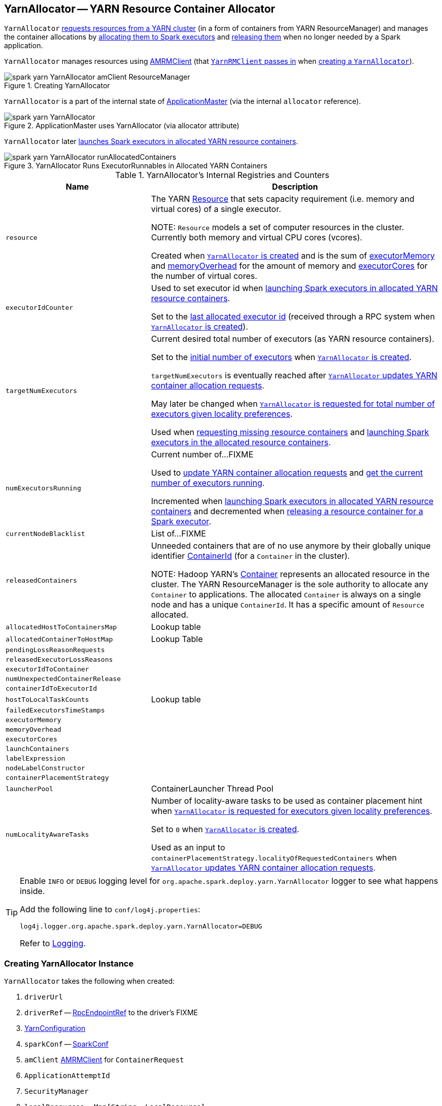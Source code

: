 == [[YarnAllocator]] YarnAllocator -- YARN Resource Container Allocator

`YarnAllocator` <<updateResourceRequests, requests resources from a YARN cluster>> (in a form of containers from YARN ResourceManager) and manages the container allocations by <<allocateResources, allocating them to Spark executors>> and <<internalReleaseContainer, releasing them>> when no longer needed by a Spark application.

`YarnAllocator` manages resources using <<amClient, AMRMClient>> (that link:spark-yarn-yarnrmclient.adoc#register[`YarnRMClient` passes in] when <<creating-instance, creating a `YarnAllocator`>>).

.Creating YarnAllocator
image::../images/spark-yarn-YarnAllocator-amClient-ResourceManager.png[align="center"]

`YarnAllocator` is a part of the internal state of link:spark-yarn-applicationmaster.adoc#allocator[ApplicationMaster] (via the internal `allocator` reference).

.ApplicationMaster uses YarnAllocator (via allocator attribute)
image::../images/spark-yarn-YarnAllocator.png[align="center"]

`YarnAllocator` later <<runAllocatedContainers, launches Spark executors in allocated YARN resource containers>>.

.YarnAllocator Runs ExecutorRunnables in Allocated YARN Containers
image::../images/spark-yarn-YarnAllocator-runAllocatedContainers.png[align="center"]

[[internal-registries]]
.YarnAllocator's Internal Registries and Counters
[cols="1,2",options="header",width="100%"]
|===
| Name
| Description

| [[resource]] `resource`
| The YARN https://hadoop.apache.org/docs/current/api/org/apache/hadoop/yarn/api/records/Resource.html[Resource] that sets capacity requirement (i.e. memory and virtual cores) of a single executor.

NOTE: `Resource` models a set of computer resources in the cluster. Currently both memory and virtual CPU cores (vcores).

Created when <<creating-instance, `YarnAllocator` is created>> and is the sum of <<executorMemory, executorMemory>> and <<memoryOverhead, memoryOverhead>> for the amount of memory and <<executorCores, executorCores>> for the number of virtual cores.

| [[executorIdCounter]] `executorIdCounter`
| Used to set executor id when <<runAllocatedContainers, launching Spark executors in allocated YARN resource containers>>.

Set to the link:spark-yarn-cluster-YarnSchedulerEndpoint.adoc#RetrieveLastAllocatedExecutorId[last allocated executor id] (received through a RPC system when <<creating-instance, `YarnAllocator` is created>>).

| [[targetNumExecutors]] `targetNumExecutors`
| Current desired total number of executors (as YARN resource containers).

Set to the link:spark-yarn-YarnSparkHadoopUtil.adoc#getInitialTargetExecutorNumber[initial number of executors] when <<creating-instance, `YarnAllocator` is created>>.

`targetNumExecutors` is eventually reached after <<updateResourceRequests, `YarnAllocator` updates YARN container allocation requests>>.

May later be changed when <<requestTotalExecutorsWithPreferredLocalities, `YarnAllocator` is requested for total number of executors given locality preferences>>.

Used when <<updateResourceRequests, requesting missing resource containers>> and <<runAllocatedContainers, launching Spark executors in the allocated resource containers>>.

| [[numExecutorsRunning]] `numExecutorsRunning`
| Current number of...FIXME

Used to <<updateResourceRequests, update YARN container allocation requests>> and <<getNumExecutorsRunning, get the current number of executors running>>.

Incremented when <<runAllocatedContainers, launching Spark executors in allocated YARN resource containers>> and decremented when <<killExecutor, releasing a resource container for a Spark executor>>.

| [[currentNodeBlacklist]] `currentNodeBlacklist`
| List of...FIXME

| [[releasedContainers]] `releasedContainers`
| Unneeded containers that are of no use anymore by their globally unique identifier https://hadoop.apache.org/docs/current/api/org/apache/hadoop/yarn/api/records/ContainerId.html[ContainerId] (for a `Container` in the cluster).

NOTE: Hadoop YARN's https://hadoop.apache.org/docs/current/api/org/apache/hadoop/yarn/api/records/Container.html[Container] represents an allocated resource in the cluster. The YARN ResourceManager is the sole authority to allocate any `Container` to applications. The allocated `Container` is always on a single node and has a unique `ContainerId`. It has a specific amount of `Resource` allocated.

| [[allocatedHostToContainersMap]] `allocatedHostToContainersMap`
| Lookup table

| [[allocatedContainerToHostMap]] `allocatedContainerToHostMap`
| Lookup Table

| [[pendingLossReasonRequests]] `pendingLossReasonRequests`
|

| [[releasedExecutorLossReasons]] `releasedExecutorLossReasons`
|

| [[executorIdToContainer]] `executorIdToContainer`
|

| [[numUnexpectedContainerRelease]] `numUnexpectedContainerRelease`
|

| [[containerIdToExecutorId]] `containerIdToExecutorId`
|

| [[hostToLocalTaskCounts]] `hostToLocalTaskCounts`
| Lookup table

| [[failedExecutorsTimeStamps]] `failedExecutorsTimeStamps`
|

| [[executorMemory]] `executorMemory`
|

| [[memoryOverhead]] `memoryOverhead`
|

| [[executorCores]] `executorCores`
|

| [[launchContainers]] `launchContainers`
|

| [[labelExpression]] `labelExpression`
|

| [[nodeLabelConstructor]] `nodeLabelConstructor`
|

| [[containerPlacementStrategy]] `containerPlacementStrategy`
|

| [[launcherPool]] `launcherPool`
| ContainerLauncher Thread Pool

| [[numLocalityAwareTasks]] `numLocalityAwareTasks`
| Number of locality-aware tasks to be used as container placement hint when <<requestTotalExecutorsWithPreferredLocalities, `YarnAllocator` is requested for executors given locality preferences>>.

Set to `0` when <<creating-instance, `YarnAllocator` is created>>.

Used as an input to `containerPlacementStrategy.localityOfRequestedContainers` when <<updateResourceRequests, `YarnAllocator` updates YARN container allocation requests>>.

|===

[TIP]
====
Enable `INFO` or `DEBUG` logging level for `org.apache.spark.deploy.yarn.YarnAllocator` logger to see what happens inside.

Add the following line to `conf/log4j.properties`:

```
log4j.logger.org.apache.spark.deploy.yarn.YarnAllocator=DEBUG
```

Refer to link:../spark-logging.adoc[Logging].
====

=== [[creating-instance]] Creating YarnAllocator Instance

`YarnAllocator` takes the following when created:

. `driverUrl`
. `driverRef` -- link:../spark-RpcEndpointRef.adoc[RpcEndpointRef] to the driver's FIXME
. [[conf]] https://hadoop.apache.org/docs/current/api/org/apache/hadoop/yarn/conf/YarnConfiguration.html[YarnConfiguration]
. `sparkConf` -- link:../spark-SparkConf.adoc[SparkConf]
. [[amClient]] `amClient` https://hadoop.apache.org/docs/current/api/org/apache/hadoop/yarn/client/api/AMRMClient.html[AMRMClient] for `ContainerRequest`
. `ApplicationAttemptId`
. [[securityMgr]] `SecurityManager`
. [[localResources]] `localResources` -- `Map[String, LocalResource]`

All the input parameters for `YarnAllocator` (but `appAttemptId` and `amClient`) are passed directly from the input parameters of `YarnRMClient`.

`YarnAllocator` sets the `org.apache.hadoop.yarn.util.RackResolver` logger to `WARN` (unless set to some log level already).

`YarnAllocator` initializes the <<internal-registries, internal registries and counters>>.

It sets the following internal counters:

* `numExecutorsRunning` to `0`
* `numUnexpectedContainerRelease` to `0L`
* `numLocalityAwareTasks` to `0`
* `targetNumExecutors` to link:spark-yarn-YarnSparkHadoopUtil.adoc#getInitialTargetExecutorNumber[the initial number of executors]

It creates an empty <<failedExecutorsTimeStamps, queue of failed executors>>.

It sets the internal `executorFailuresValidityInterval` to link:spark-yarn-settings.adoc#spark.yarn.executor.failuresValidityInterval[spark.yarn.executor.failuresValidityInterval].

It sets the internal `executorMemory` to link:../spark-Executor.adoc#spark.executor.memory[spark.executor.memory].

It sets the internal `memoryOverhead` to link:spark-yarn-settings.adoc#spark.yarn.executor.memoryOverhead[spark.yarn.executor.memoryOverhead]. If unavailable, it is set to the maximum of 10% of `executorMemory` and `384`.

It sets the internal `executorCores` to link:../spark-Executor.adoc#spark.executor.cores[spark.executor.cores].

It creates the internal `resource` to Hadoop YARN's https://hadoop.apache.org/docs/current/api/org/apache/hadoop/yarn/api/records/Resource.html[Resource] with both `executorMemory + memoryOverhead` memory and `executorCores` CPU cores.

It creates the internal `launcherPool` called *ContainerLauncher* with maximum link:spark-yarn-settings.adoc#spark.yarn.containerLauncherMaxThreads[spark.yarn.containerLauncherMaxThreads] threads.

It sets the internal `launchContainers` to link:spark-yarn-settings.adoc#spark.yarn.launchContainers[spark.yarn.launchContainers].

It sets the internal `labelExpression` to link:spark-yarn-settings.adoc#spark.yarn.executor.nodeLabelExpression[spark.yarn.executor.nodeLabelExpression].

It sets the internal `nodeLabelConstructor` to...FIXME

CAUTION: FIXME nodeLabelConstructor?

It sets the internal `containerPlacementStrategy` to...FIXME

CAUTION: FIXME LocalityPreferredContainerPlacementStrategy?

==== [[getNumExecutorsRunning]] `getNumExecutorsRunning` Method

CAUTION: FIXME

==== [[updateInternalState]] `updateInternalState` Method

CAUTION: FIXME

=== [[killExecutor]] `killExecutor` Method

CAUTION: FIXME

=== [[requestTotalExecutorsWithPreferredLocalities]] Specifying Current Total Number of Executors with Locality Preferences -- `requestTotalExecutorsWithPreferredLocalities` Method

[source, scala]
----
requestTotalExecutorsWithPreferredLocalities(
  requestedTotal: Int,
  localityAwareTasks: Int,
  hostToLocalTaskCount: Map[String, Int],
  nodeBlacklist: Set[String]): Boolean
----

`requestTotalExecutorsWithPreferredLocalities` returns whether the <<targetNumExecutors, current desired total number of executors>> is different than the input `requestedTotal`.

NOTE: `requestTotalExecutorsWithPreferredLocalities` should instead have been called `shouldRequestTotalExecutorsWithPreferredLocalities` since it answers the question whether to request new total executors or not.

`requestTotalExecutorsWithPreferredLocalities` sets the internal <<numLocalityAwareTasks, numLocalityAwareTasks>> and <<hostToLocalTaskCounts, hostToLocalTaskCounts>> attributes to the input `localityAwareTasks` and `hostToLocalTaskCount` arguments, respectively.

If the input `requestedTotal` is different than the internal <<targetNumExecutors, targetNumExecutors>> you should see the following INFO message in the logs:

```
INFO YarnAllocator: Driver requested a total number of [requestedTotal] executor(s).
```

`requestTotalExecutorsWithPreferredLocalities` saves the input `requestedTotal` to be the <<targetNumExecutors, current desired total number of executors>>.

`requestTotalExecutorsWithPreferredLocalities` updates blacklist information to YARN ResouceManager for this application in order to avoid allocating new Containers on the problematic nodes.

CAUTION: FIXME Describe the blacklisting

NOTE: `requestTotalExecutorsWithPreferredLocalities` is executed in response to link:spark-yarn-AMEndpoint.adoc#RequestExecutors[`RequestExecutors` message to `ApplicationMaster`].

=== [[updateResourceRequests]] Adding or Removing Container Requests to Launch Executors -- `updateResourceRequests` Method

[source, scala]
----
updateResourceRequests(): Unit
----

`updateResourceRequests` <<updateResourceRequests-missing-executors, requests new>> or <<updateResourceRequests-cancelling-executor-allocations, cancels outstanding>> executor containers from the link:spark-yarn-introduction.adoc#ResourceManager[YARN ResourceManager].

NOTE: In YARN, you have to request containers for resources first (using link:++https://hadoop.apache.org/docs/current/api/org/apache/hadoop/yarn/client/api/AMRMClient.html#addContainerRequest(T)++[AMRMClient.addContainerRequest]) before calling link:++https://hadoop.apache.org/docs/current/api/org/apache/hadoop/yarn/client/api/AMRMClient.html#allocate(float)++[AMRMClient.allocate].

It gets the list of outstanding YARN's `ContainerRequests` (using the constructor's link:++https://hadoop.apache.org/docs/current/api/org/apache/hadoop/yarn/client/api/AMRMClient.html#getMatchingRequests(org.apache.hadoop.yarn.api.records.Priority, java.lang.String, org.apache.hadoop.yarn.api.records.Resource)++[AMRMClient[ContainerRequest\]]) and aligns their number to current workload.

`updateResourceRequests` consists of two main branches:

1. <<updateResourceRequests-missing-executors, missing executors>>, i.e. when the number of executors allocated already or pending does not match the needs and so there are missing executors.

2. <<updateResourceRequests-cancelling-executor-allocations, executors to cancel>>, i.e. when the number of pending executor allocations is positive, but the number of all the executors is more than Spark needs.

NOTE: `updateResourceRequests` is used when `YarnAllocator` <<allocateResources, requests new resource containers>>.

==== [[updateResourceRequests-missing-executors]] Case 1. Missing Executors

You should see the following INFO message in the logs:

```
INFO YarnAllocator: Will request [count] executor containers, each with [vCores] cores and [memory] MB memory including [memoryOverhead] MB overhead
```

It then splits pending container allocation requests per locality preference of pending tasks (in the internal <<hostToLocalTaskCounts, hostToLocalTaskCounts>> registry).

CAUTION: FIXME Review `splitPendingAllocationsByLocality`

It removes stale container allocation requests (using YARN's link:++https://hadoop.apache.org/docs/current/api/org/apache/hadoop/yarn/client/api/AMRMClient.html#removeContainerRequest(T)++[AMRMClient.removeContainerRequest]).

CAUTION: FIXME Stale?

You should see the following INFO message in the logs:

```
INFO YarnAllocator: Canceled [cancelledContainers] container requests (locality no longer needed)
```

It computes locality of requested containers (based on the internal <<numLocalityAwareTasks, numLocalityAwareTasks>>, <<hostToLocalTaskCounts, hostToLocalTaskCounts>> and <<allocatedHostToContainersMap, allocatedHostToContainersMap>> lookup table).

CAUTION: FIXME Review `containerPlacementStrategy.localityOfRequestedContainers` + the code that follows.

For any new container needed `updateResourceRequests` adds a container request (using YARN's link:++https://hadoop.apache.org/docs/current/api/org/apache/hadoop/yarn/client/api/AMRMClient.html#addContainerRequest(T)++[AMRMClient.addContainerRequest]).

You should see the following INFO message in the logs:

```
INFO YarnAllocator: Submitted container request (host: [host], capability: [resource])
```

==== [[updateResourceRequests-cancelling-executor-allocations]] Case 2. Cancelling Pending Executor Allocations

When there are executors to cancel (case 2.), you should see the following INFO message in the logs:

```
INFO Canceling requests for [numToCancel] executor container(s) to have a new desired total [targetNumExecutors] executors.
```

It checks whether there are pending allocation requests and removes the excess (using YARN's link:++https://hadoop.apache.org/docs/current/api/org/apache/hadoop/yarn/client/api/AMRMClient.html#removeContainerRequest(T)++[AMRMClient.removeContainerRequest]). If there are no pending allocation requests, you should see the WARN message in the logs:

```
WARN Expected to find pending requests, but found none.
```

=== [[handleAllocatedContainers]] Handling Allocated Containers for Executors -- `handleAllocatedContainers` Internal Method

[source, scala]
----
handleAllocatedContainers(allocatedContainers: Seq[Container]): Unit
----

`handleAllocatedContainers` handles allocated YARN containers, i.e. runs Spark executors on matched containers or releases unneeded containers.

NOTE: A YARN https://hadoop.apache.org/docs/current/api/org/apache/hadoop/yarn/api/records/Container.html[Container] represents an allocated resource in the cluster. The allocated `Container` is always on a single node and has a unique `ContainerId`. It has a specific amount of `Resource` allocated.

Internally, `handleAllocatedContainers` <<matchContainerToRequest, matches requests to host, rack, and any host (a container allocation)>>.

If `handleAllocatedContainers` did not manage to allocate some containers, you should see the following DEBUG message in the logs:

```
DEBUG Releasing [size] unneeded containers that were allocated to us
```

`handleAllocatedContainers` <<internalReleaseContainer, releases the unneeded containers>> (if there are any).

`handleAllocatedContainers` <<runAllocatedContainers, runs the allocated and matched containers>>.

You should see the following INFO message in the logs:

```
INFO Received [allocatedContainersSize] containers from YARN, launching executors on [containersToUseSize] of them.
```

NOTE: `handleAllocatedContainers` is used exclusively when `YarnAllocator` <<allocateResources, allocates YARN resource containers for Spark executors>>.

=== [[runAllocatedContainers]] Running ExecutorRunnables (with CoarseGrainedExecutorBackends) in Allocated YARN Resource Containers -- `runAllocatedContainers` Internal Method

[source, scala]
----
runAllocatedContainers(containersToUse: ArrayBuffer[Container]): Unit
----

`runAllocatedContainers` traverses the YARN https://hadoop.apache.org/docs/current/api/org/apache/hadoop/yarn/api/records/Container.html[Container] collection (as the input `containersToUse`) and schedules execution of link:spark-yarn-ExecutorRunnable.adoc[ExecutorRunnables] per YARN container on <<launcherPool, `ContainerLauncher` thread pool>>.

.YarnAllocator Runs ExecutorRunnables in Allocated YARN Containers
image::../images/spark-yarn-YarnAllocator-runAllocatedContainers.png[align="center"]

NOTE: A https://hadoop.apache.org/docs/current/api/org/apache/hadoop/yarn/api/records/Container.html[Container] in YARN represents allocated resources (memory and cores) in the cluster.

Internally, `runAllocatedContainers` increments <<executorIdCounter, executorIdCounter>> internal counter.

NOTE: `runAllocatedContainers` asserts that the amount of memory of a container not less than the <<resource, requested memory for executors>>. And only memory!

You should see the following INFO message in the logs:

```
INFO YarnAllocator: Launching container [containerId] for on host [executorHostname]
```

`runAllocatedContainers` checks if the <<numExecutorsRunning, number of executors running>> is less than the <<targetNumExecutors, number of required executors>>.

If there are executors still missing (and `runAllocatedContainers` is not in <<launchContainers, testing mode>>), `runAllocatedContainers` schedules execution of a link:spark-yarn-ExecutorRunnable.adoc[ExecutorRunnable] on <<launcherPool, `ContainerLauncher` thread pool>> and <<updateInternalState, updates internal state>>. When executing a `ExecutorRunnable` `runAllocatedContainers` first link:spark-yarn-ExecutorRunnable.adoc#creating-instance[creates a `ExecutorRunnable`] and link:spark-yarn-ExecutorRunnable.adoc#run[starts it].

When `runAllocatedContainers` catches a non-fatal exception and you should see the following ERROR message in the logs and immediately link:++https://hadoop.apache.org/docs/current/api/org/apache/hadoop/yarn/client/api/AMRMClient.html#releaseAssignedContainer(org.apache.hadoop.yarn.api.records.ContainerId)++[releases the container] (using the internal <<amClient, AMRMClient>>).

```
ERROR Failed to launch executor [executorId] on container [containerId]
```

If `YarnAllocator` has reached <<targetNumExecutors, target number of executors>>, you should see the following INFO message in the logs:

```
INFO Skip launching executorRunnable as running Executors count: [numExecutorsRunning] reached target Executors count: [targetNumExecutors].
```

NOTE: `runAllocatedContainers` is used exclusively when `YarnAllocator` <<handleAllocatedContainers, handles allocated YARN containers>>.

==== [[internalReleaseContainer]] Releasing YARN Container -- `internalReleaseContainer` Internal Procedure

All unnecessary YARN containers (that were allocated but are either <<handleAllocatedContainers, of no use>> or <<killExecutor, no longer needed>>) are released using the internal `internalReleaseContainer` procedure.

[source, scala]
----
internalReleaseContainer(container: Container): Unit
----

`internalReleaseContainer` records `container` in the internal <<releasedContainers, releasedContainers>> registry and releases it to the link:spark-yarn-introduction.adoc#ResourceManager[YARN ResourceManager] (calling link:++https://hadoop.apache.org/docs/current/api/org/apache/hadoop/yarn/client/api/AMRMClient.html#releaseAssignedContainer(org.apache.hadoop.yarn.api.records.ContainerId)++[AMRMClient[ContainerRequest\].releaseAssignedContainer] using the internal `amClient`).

==== [[matchContainerToRequest]] Deciding on Use of YARN Container -- `matchContainerToRequest` Internal Method

When <<handleAllocatedContainers, `handleAllocatedContainers` handles allocated containers for executors>>, it uses `matchContainerToRequest` to match the containers to `ContainerRequests` (and hence to workload and location preferences).

[source, scala]
----
matchContainerToRequest(
  allocatedContainer: Container,
  location: String,
  containersToUse: ArrayBuffer[Container],
  remaining: ArrayBuffer[Container]): Unit
----

`matchContainerToRequest` puts `allocatedContainer` in `containersToUse` or `remaining` collections per available outstanding `ContainerRequests` that match the priority of the input `allocatedContainer`, the input `location`, and the memory and vcore capabilities for Spark executors.

NOTE: The input `location` can be host, rack, or `*` (star), i.e. any host.

It link:++https://hadoop.apache.org/docs/current/api/org/apache/hadoop/yarn/client/api/AMRMClient.html#getMatchingRequests(org.apache.hadoop.yarn.api.records.Priority, java.lang.String, org.apache.hadoop.yarn.api.records.Resource)++[gets the outstanding `ContainerRequests`] (from the link:spark-yarn-introduction.adoc#ResourceManager[YARN ResourceManager]).

If there are any outstanding `ContainerRequests` that meet the requirements, it simply takes the first one and puts it in the input `containersToUse` collection. It also removes the `ContainerRequest` so it is not submitted again (it uses the internal `AMRMClient[ContainerRequest]`).

Otherwise, it puts the input `allocatedContainer` in the input `remaining` collection.

=== [[processCompletedContainers]] `processCompletedContainers` Method

[source, scala]
----
processCompletedContainers(completedContainers: Seq[ContainerStatus]): Unit
----

`processCompletedContainers` accepts a collection of YARN's https://hadoop.apache.org/docs/current/api/org/apache/hadoop/yarn/api/records/ContainerStatus.html[ContainerStatus]'es.

[NOTE]
====
`ContainerStatus` represents the current status of a YARN `Container` and provides details such as:

* Id
* State
* Exit status of a completed container.
* Diagnostic message for a failed container.
====

For each completed container in the collection, `processCompletedContainers` removes it from the internal <<releasedContainers, releasedContainers>> registry.

It looks the host of the container up (in the internal <<allocatedContainerToHostMap, allocatedContainerToHostMap>> lookup table). The host may or may not exist in the lookup table.

CAUTION: FIXME The host may or may not exist in the lookup table?

The `ExecutorExited` exit reason is computed.

When the host of the completed container has been found, the internal <<numExecutorsRunning, numExecutorsRunning>> counter is decremented.

You should see the following INFO message in the logs:

```
INFO Completed container [containerId] [host] (state: [containerState], exit status: [containerExitStatus])
```

For `ContainerExitStatus.SUCCESS` and `ContainerExitStatus.PREEMPTED` exit statuses of the container (which are not considered application failures), you should see one of the two possible INFO messages in the logs:

```
INFO Executor for container [id] exited because of a YARN event (e.g., pre-emption) and not because of an error in the running job.
```

```
INFO Container [id] [host] was preempted.
```

Other exit statuses of the container are considered application failures and reported as a WARN message in the logs:

```
WARN Container killed by YARN for exceeding memory limits. [diagnostics] Consider boosting spark.yarn.executor.memoryOverhead.
```

or

```
WARN Container marked as failed: [id] [host]. Exit status: [containerExitStatus]. Diagnostics: [containerDiagnostics]
```

The host is looked up in the internal <<allocatedHostToContainersMap, allocatedHostToContainersMap>> lookup table. If found, the container is removed from the containers registered for the host or the host itself is removed from the lookup table when this container was the last on the host.

The container is removed from the internal <<allocatedContainerToHostMap, allocatedContainerToHostMap>> lookup table.

The container is removed from the internal <<containerIdToExecutorId, containerIdToExecutorId>> translation table. If an executor is found, it is removed from the internal <<executorIdToContainer, executorIdToContainer>> translation table.

If the executor was recorded in the internal <<pendingLossReasonRequests, pendingLossReasonRequests>> lookup table, the exit reason (as calculated earlier as `ExecutorExited`) is sent back for every pending RPC message recorded.

If no executor was found, the executor and the exit reason are recorded in the internal <<releasedExecutorLossReasons, releasedExecutorLossReasons>> lookup table.

In case the container was not in the internal <<releasedContainers, releasedContainers>> registry, the internal <<numUnexpectedContainerRelease, numUnexpectedContainerRelease>> counter is increased and a `RemoveExecutor` RPC message is sent to the driver (as specified when <<creating-instance, `YarnAllocator` was created>>) to notify about the failure of the executor.

=== [[allocateResources]] Requesting and Allocating YARN Resource Containers to Spark Executors (and Cancelling Outstanding Containers) -- `allocateResources` Method

[source, scala]
----
allocateResources(): Unit
----

`allocateResources` claims new resource containers from link:spark-yarn-introduction.adoc#ResourceManager[YARN ResourceManager] and cancels any outstanding resource container requests.

NOTE: In YARN, you first have to submit requests for YARN resource containers to link:spark-yarn-introduction.adoc#ResourceManager[YARN ResourceManager] (using link:++https://hadoop.apache.org/docs/current/api/org/apache/hadoop/yarn/client/api/AMRMClient.html#addContainerRequest(T)++[AMRMClient.addContainerRequest]) before claiming them by calling link:++https://hadoop.apache.org/docs/current/api/org/apache/hadoop/yarn/client/api/AMRMClient.html#allocate(float)++[AMRMClient.allocate].

Internally, `allocateResources` <<updateResourceRequests, submits requests for new containers and cancels previous container requests>>.

`allocateResources` then link:++https://hadoop.apache.org/docs/current/api/org/apache/hadoop/yarn/client/api/AMRMClient.html#allocate(float)++[claims the containers] (using the internal reference to YARN's <<amClient, AMRMClient>>) with progress indicator of `0.1f`.

You can see the exact moment in the YARN console for the Spark application with the progress bar at 10%.

.YARN Console after Allocating YARN Containers (Progress at 10%)
image::../images/spark-yarn-console-progress-10.png[align="center"]

`allocateResources` link:++https://hadoop.apache.org/docs/current/api/org/apache/hadoop/yarn/api/protocolrecords/AllocateResponse.html#getAllocatedContainers()++[gets the list of allocated containers] from the link:spark-yarn-introduction.adoc#ResourceManager[YARN ResourceManager].

If the number of allocated containers is greater than `0`, you should see the following DEBUG message in the logs (in stderr on YARN):

```
DEBUG YarnAllocator: Allocated containers: [allocatedContainersSize]. Current executor count: [numExecutorsRunning]. Cluster resources: [availableResources].
```

`allocateResources` <<handleAllocatedContainers, launches executors on the allocated YARN resource containers>>.

`allocateResources` link:++https://hadoop.apache.org/docs/current/api/org/apache/hadoop/yarn/api/protocolrecords/AllocateResponse.html#getCompletedContainersStatuses()++[gets the list of completed containers' statuses from YARN ResourceManager].

If the number of completed containers is greater than `0`, you should see the following DEBUG message in the logs (in stderr on YARN):

```
DEBUG YarnAllocator: Completed [completedContainersSize] containers
```

`allocateResources` <<processCompletedContainers, processes completed containers>>.

You should see the following DEBUG message in the logs (in stderr on YARN):

```
DEBUG YarnAllocator: Finished processing [completedContainersSize] completed containers. Current running executor count: [numExecutorsRunning].
```

NOTE: `allocateResources` is used when `ApplicationMaster` link:spark-yarn-applicationmaster.adoc#registerAM[is registered to the YARN ResourceManager] and link:spark-yarn-applicationmaster.adoc#launchReporterThread[launches progress `Reporter` thread].
